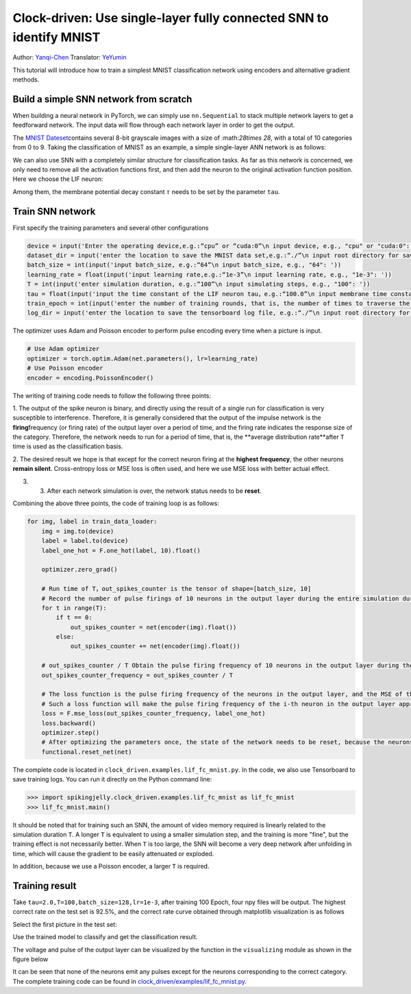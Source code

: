 Clock-driven: Use single-layer fully connected SNN to identify MNIST
=============================================================================
Author: `Yanqi-Chen <https://github.com/Yanqi-Chen>`_
Translator: `YeYumin <https://github.com/YEYUMIN>`_

This tutorial will introduce how to train a simplest MNIST classification network using encoders and alternative gradient methods.

Build a simple SNN network from scratch
-----------------------------------------------------------------------

When building a neural network in PyTorch, we can simply use ``nn.Sequential`` to stack multiple network layers to get a
feedforward network. The input data will flow through each network layer in order to get the output.

The `MNIST Dateset <http://yann.lecun.com/exdb/mnist/>`__\contains several 8-bit grayscale images with a size of
\:math:`28\times 28`\, with a total of 10 categories from 0 to 9. Taking the classification of MNIST as an example,
a simple single-layer ANN network is as follows:

.. code-block:: python
   :emphasize-lines: 4

   net = nn.Sequential(
       nn.Flatten(),
       nn.Linear(28 * 28, 10, bias=False),
       nn.Softmax()
       )
We can also use SNN with a completely similar structure for classification tasks. As far as this network is concerned,
we only need to remove all the activation functions first, and then add the neuron to the original activation
function position. Here we choose the LIF neuron:

.. code-block:: python
   :emphasize-lines: 4

   net = nn.Sequential(
       nn.Flatten(),
       nn.Linear(28 * 28, 10, bias=False),
       neuron.LIFNode(tau=tau)
       )

Among them, the membrane potential decay constant :math:`\tau`  needs to be set by the parameter ``tau``.

Train SNN network
--------------------------------------------------

First specify the training parameters and several other configurations

.. code:: python

   device = input('Enter the operating device,e.g.:“cpu” or “cuda:0”\n input device, e.g., "cpu" or "cuda:0": ')
   dataset_dir = input('enter the location to save the MNIST data set,e.g.:“./”\n input root directory for saving MNIST dataset, e.g., "./": ')
   batch_size = int(input('input batch_size, e.g.:“64”\n input batch_size, e.g., "64": '))
   learning_rate = float(input('input learning rate,e.g.:“1e-3”\n input learning rate, e.g., "1e-3": '))
   T = int(input('enter simulation duration, e.g.:“100”\n input simulating steps, e.g., "100": '))
   tau = float(input('input the time constant of the LIF neuron tau，e.g.:“100.0”\n input membrane time constant, tau, for LIF neurons, e.g., "100.0": '))
   train_epoch = int(input('enter the number of training rounds, that is, the number of times to traverse the training set, e.g.:“100”\n input training epochs, e.g., "100": '))
   log_dir = input('enter the location to save the tensorboard log file, e.g.:“./”\n input root directory for saving tensorboard logs, e.g., "./": ')

The optimizer uses Adam and Poisson encoder to perform pulse encoding every time when a picture is input.

.. code-block:: python

   # Use Adam optimizer
   optimizer = torch.optim.Adam(net.parameters(), lr=learning_rate)
   # Use Poisson encoder
   encoder = encoding.PoissonEncoder()

The writing of training code needs to follow the following three points:

1. The output of the spike neuron is binary, and directly using the result of a single run for classification is
very susceptible to interference. Therefore, it is generally considered that the output of the impulse network is
the \ **firing**\ frequency (or firing rate) of the output layer over a period of time, and the firing rate indicates the
response size of the category. Therefore, the network needs to run for a period of time, that is, the \**average
distribution rate**\ after ``T`` time is used as the classification basis.

2.	The desired result we hope is that except for the correct neuron firing at the \ **highest frequency**\, the other neurons
\ **remain silent**\. Cross-entropy loss or MSE loss is often used, and here we use MSE loss with better actual effect.

3. 3.	After each network simulation is over, the network status needs to be \ **reset**\.

Combining the above three points, the code of training loop is as follows:

.. code-block:: python

   for img, label in train_data_loader:
       img = img.to(device)
       label = label.to(device)
       label_one_hot = F.one_hot(label, 10).float()

       optimizer.zero_grad()

       # Run time of T，out_spikes_counter is the tensor of shape=[batch_size, 10]
       # Record the number of pulse firings of 10 neurons in the output layer during the entire simulation duration
       for t in range(T):
           if t == 0:
               out_spikes_counter = net(encoder(img).float())
           else:
               out_spikes_counter += net(encoder(img).float())

       # out_spikes_counter / T Obtain the pulse firing frequency of 10 neurons in the output layer during the simulation time
       out_spikes_counter_frequency = out_spikes_counter / T

       # The loss function is the pulse firing frequency of the neurons in the output layer, and the MSE of the true category
       # Such a loss function will make the pulse firing frequency of the i-th neuron in the output layer approach 1 when the category i is input, and the pulse firing frequency of other neurons will approach 0
       loss = F.mse_loss(out_spikes_counter_frequency, label_one_hot)
       loss.backward()
       optimizer.step()
       # After optimizing the parameters once, the state of the network needs to be reset, because the neurons of SNN have "memory"
       functional.reset_net(net)

The complete code is located in ``clock_driven.examples.lif_fc_mnist.py``. In the code, we also use Tensorboard to
save training logs. You can run it directly on the Python command line:

.. code-block:: python

   >>> import spikingjelly.clock_driven.examples.lif_fc_mnist as lif_fc_mnist
   >>> lif_fc_mnist.main()

It should be noted that for training such an SNN, the amount of video memory required is linearly related to the
simulation duration ``T``. A longer ``T`` is equivalent to using a smaller simulation step, and the training is more "fine",
but the training effect is not necessarily better. When ``T`` is too large, the SNN will become a very deep network after
unfolding in time, which will cause the gradient to be easily attenuated or exploded.

In addition, because we use a Poisson encoder, a larger ``T`` is required.

Training result
-------------------------------------------------

Take ``tau=2.0,T=100,batch_size=128,lr=1e-3``, after training 100 Epoch, four npy files will be output. The highest
correct rate on the test set is 92.5%, and the correct rate curve obtained through matplotlib visualization is as follows

.. image:: ../_static/tutorials/clock_driven/3_fc_mnist/acc.*
    :width: 100%

Select the first picture in the test set:

.. image:: ../_static/tutorials/clock_driven/3_fc_mnist/input.png

Use the trained model to classify and get the classification result.

.. code-block:: python

The voltage and pulse of the output layer can be visualized by the function in the ``visualizing`` module as shown in the figure below

.. image:: ../_static/tutorials/clock_driven/3_fc_mnist/1d_spikes.*
    :width: 100%

.. image:: ../_static/tutorials/clock_driven/3_fc_mnist/2d_heatmap.*
    :width: 100%

It can be seen that none of the neurons emit any pulses except for the neurons corresponding to the correct category.
The complete training code can be found in `clock_driven/examples/lif_fc_mnist.py <https://github.com/fangwei123456/spikingjelly/blob/master/spikingjelly/clock_driven/examples/lif_fc_mnist.py>`_.

